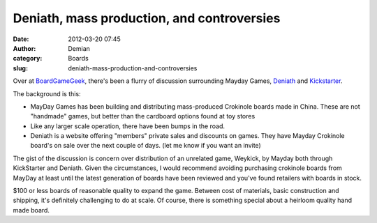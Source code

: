 Deniath, mass production, and controversies
###########################################
:date: 2012-03-20 07:45
:author: Demian
:category: Boards
:slug: deniath-mass-production-and-controversies

Over at `BoardGameGeek`_, there's been a flurry of discussion
surrounding Mayday Games, `Deniath`_ and `Kickstarter`_.

The background is this:

-  MayDay Games has been building and distributing mass-produced
   Crokinole boards made in China. These are not "handmade" games, but
   better than the cardboard options found at toy stores
-  Like any larger scale operation, there have been bumps in the road.
-  Deniath is a website offering "members" private sales and discounts
   on games. They have Mayday Crokinole board's on sale over the next
   couple of days. (let me know if you want an invite)

The gist of the discussion is concern over distribution of an unrelated
game, Weykick, by Mayday both through KickStarter and Deniath. Given
the circumstances, I would recommend avoiding purchasing crokinole
boards from MayDay at least until the latest generation of boards have
been reviewed and you've found retailers with boards in stock.

$100 or less boards of reasonable quality to expand the game. Between
cost of materials, basic construction and shipping, it's definitely
challenging to do at scale. Of course, there is something special
about a heirloom quality hand made board.

.. _BoardGameGeek: http://bgg.cc/forum/41557/weykick/general
.. _Deniath: http://www.deniath.com
.. _Kickstarter: http://www.kickstarter.com/projects/maydaygames/weykick-dexterity-game-2-4-players-by-mayday-games/comments
